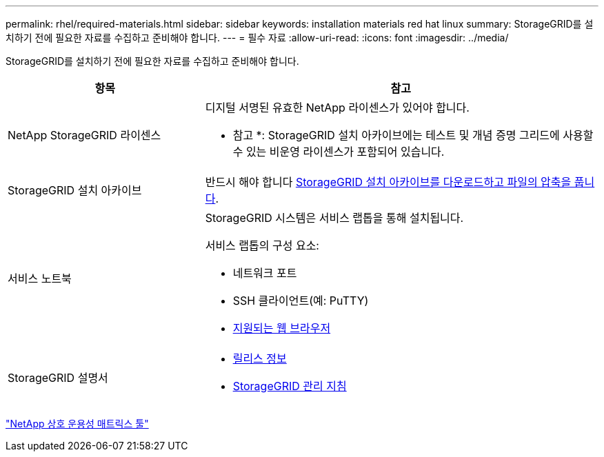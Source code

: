 ---
permalink: rhel/required-materials.html 
sidebar: sidebar 
keywords: installation materials red hat linux 
summary: StorageGRID를 설치하기 전에 필요한 자료를 수집하고 준비해야 합니다. 
---
= 필수 자료
:allow-uri-read: 
:icons: font
:imagesdir: ../media/


[role="lead"]
StorageGRID를 설치하기 전에 필요한 자료를 수집하고 준비해야 합니다.

[cols="1a,2a"]
|===
| 항목 | 참고 


 a| 
NetApp StorageGRID 라이센스
 a| 
디지털 서명된 유효한 NetApp 라이센스가 있어야 합니다.

* 참고 *: StorageGRID 설치 아카이브에는 테스트 및 개념 증명 그리드에 사용할 수 있는 비운영 라이센스가 포함되어 있습니다.



 a| 
StorageGRID 설치 아카이브
 a| 
반드시 해야 합니다 xref:downloading-and-extracting-storagegrid-installation-files.adoc[StorageGRID 설치 아카이브를 다운로드하고 파일의 압축을 풉니다].



 a| 
서비스 노트북
 a| 
StorageGRID 시스템은 서비스 랩톱을 통해 설치됩니다.

서비스 랩톱의 구성 요소:

* 네트워크 포트
* SSH 클라이언트(예: PuTTY)
* xref:../admin/web-browser-requirements.adoc[지원되는 웹 브라우저]




 a| 
StorageGRID 설명서
 a| 
* xref:../release-notes/index.adoc[릴리스 정보]
* xref:../admin/index.adoc[StorageGRID 관리 지침]


|===
https://mysupport.netapp.com/matrix["NetApp 상호 운용성 매트릭스 툴"^]
